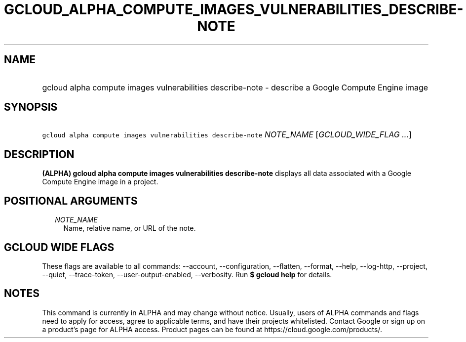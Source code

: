 
.TH "GCLOUD_ALPHA_COMPUTE_IMAGES_VULNERABILITIES_DESCRIBE\-NOTE" 1



.SH "NAME"
.HP
gcloud alpha compute images vulnerabilities describe\-note \- describe a Google Compute Engine image



.SH "SYNOPSIS"
.HP
\f5gcloud alpha compute images vulnerabilities describe\-note\fR \fINOTE_NAME\fR [\fIGCLOUD_WIDE_FLAG\ ...\fR]



.SH "DESCRIPTION"

\fB(ALPHA)\fR \fBgcloud alpha compute images vulnerabilities describe\-note\fR
displays all data associated with a Google Compute Engine image in a project.



.SH "POSITIONAL ARGUMENTS"

.RS 2m
.TP 2m
\fINOTE_NAME\fR
Name, relative name, or URL of the note.


.RE
.sp

.SH "GCLOUD WIDE FLAGS"

These flags are available to all commands: \-\-account, \-\-configuration,
\-\-flatten, \-\-format, \-\-help, \-\-log\-http, \-\-project, \-\-quiet,
\-\-trace\-token, \-\-user\-output\-enabled, \-\-verbosity. Run \fB$ gcloud
help\fR for details.



.SH "NOTES"

This command is currently in ALPHA and may change without notice. Usually, users
of ALPHA commands and flags need to apply for access, agree to applicable terms,
and have their projects whitelisted. Contact Google or sign up on a product's
page for ALPHA access. Product pages can be found at
https://cloud.google.com/products/.

